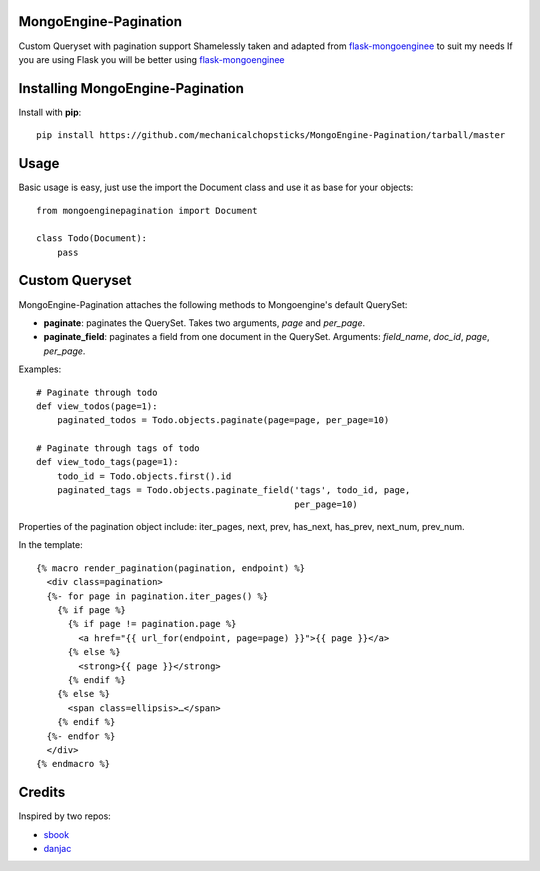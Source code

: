 MongoEngine-Pagination
======================

Custom Queryset with pagination support
Shamelessly taken and adapted from `flask-mongoenginee <https://github.com/sbook/flask-mongoengine>`_ to suit my needs
If you are using Flask you will be better using `flask-mongoenginee <https://github.com/sbook/flask-mongoengine>`_

Installing MongoEngine-Pagination
============================

Install with **pip**::

    pip install https://github.com/mechanicalchopsticks/MongoEngine-Pagination/tarball/master


Usage
=============

Basic usage is easy, just use the import the Document class and use it as base for your objects::

    from mongoenginepagination import Document

    class Todo(Document):
    	pass


Custom Queryset
===============

MongoEngine-Pagination attaches the following methods to Mongoengine's default QuerySet:

* **paginate**: paginates the QuerySet. Takes two arguments, *page* and *per_page*.
* **paginate_field**: paginates a field from one document in the QuerySet. Arguments: *field_name*, *doc_id*, *page*, *per_page*.

Examples::

    # Paginate through todo
    def view_todos(page=1):
        paginated_todos = Todo.objects.paginate(page=page, per_page=10)

    # Paginate through tags of todo
    def view_todo_tags(page=1):
        todo_id = Todo.objects.first().id
        paginated_tags = Todo.objects.paginate_field('tags', todo_id, page,
                                                     per_page=10)

Properties of the pagination object include: iter_pages, next, prev, has_next, has_prev, next_num, prev_num.

In the template::

    {% macro render_pagination(pagination, endpoint) %}
      <div class=pagination>
      {%- for page in pagination.iter_pages() %}
        {% if page %}
          {% if page != pagination.page %}
            <a href="{{ url_for(endpoint, page=page) }}">{{ page }}</a>
          {% else %}
            <strong>{{ page }}</strong>
          {% endif %}
        {% else %}
          <span class=ellipsis>…</span>
        {% endif %}
      {%- endfor %}
      </div>
    {% endmacro %}

Credits
========

Inspired by two repos:

* `sbook <https://github.com/sbook/flask-mongoengine>`_
* `danjac <https://bitbucket.org/danjac/flask-mongoengine>`_
